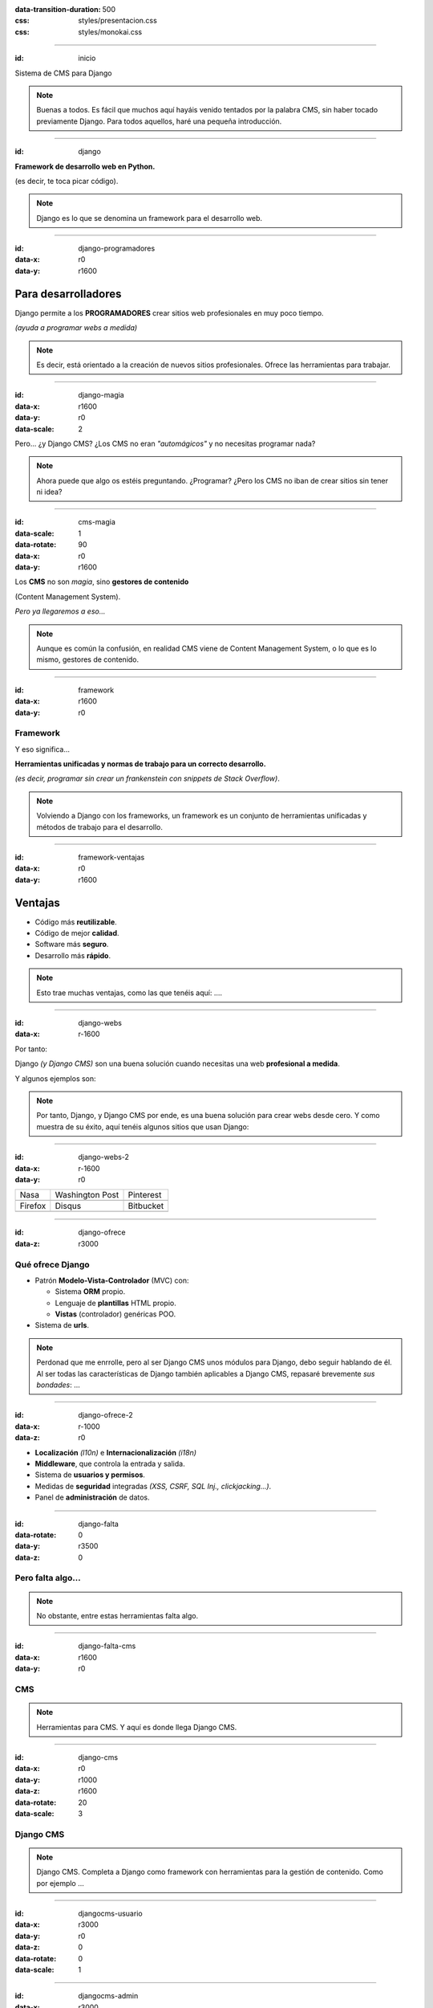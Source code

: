 .. title: DjangoCMS

:data-transition-duration: 500
:css: styles/presentacion.css
:css: styles/monokai.css

----

:id: inicio

.. image:: imgs/djangocms_logo.png

Sistema de CMS para Django

.. note::
    Buenas a todos. Es fácil que muchos aquí hayáis venido tentados por la palabra CMS, sin haber tocado
    previamente Django. Para todos aquellos, haré una pequeña introducción.

----

:id: django

.. image:: imgs/django_logo.png

**Framework de desarrollo web en Python.**

(es decir, te toca picar código).

.. note::
    Django es lo que se denomina un framework para el desarrollo web.

----

:id: django-programadores
:data-x: r0
:data-y: r1600

Para desarrolladores
--------------------

Django permite a los **PROGRAMADORES** crear sitios web profesionales en muy poco tiempo.

*(ayuda a programar webs a medida)*

.. note::

    Es decir, está orientado a la creación de nuevos sitios profesionales. Ofrece las
    herramientas para trabajar.

----

:id: django-magia
:data-x: r1600
:data-y: r0
:data-scale: 2

Pero... ¿y Django CMS? ¿Los CMS no eran *"automágicos"* y no necesitas programar nada?

.. image:: imgs/magic.gif

.. note::

    Ahora puede que algo os estéis preguntando. ¿Programar? ¿Pero los CMS no iban
    de crear sitios sin tener ni idea?

----

:id: cms-magia
:data-scale: 1
:data-rotate: 90
:data-x: r0
:data-y: r1600

Los **CMS** no son *magia*, sino **gestores de contenido**

(Content Management System).

*Pero ya llegaremos a eso...*

.. note::

    Aunque es común la confusión, en realidad CMS viene de Content Management System, o lo
    que es lo mismo, gestores de contenido.

----

:id: framework
:data-x: r1600
:data-y: r0

Framework
=========
Y eso significa...

**Herramientas unificadas y normas de trabajo para un correcto desarrollo.**

*(es decir, programar sin crear un frankenstein con snippets de Stack Overflow)*.

.. note::

    Volviendo a Django con los frameworks, un framework es un conjunto de herramientas
    unificadas y métodos de trabajo para el desarrollo.

----

:id: framework-ventajas
:data-x: r0
:data-y: r1600

Ventajas
--------

* Código más **reutilizable**.
* Código de mejor **calidad**.
* Software más **seguro**.
* Desarrollo más **rápido**.

.. note::

    Esto trae muchas ventajas, como las que tenéis aquí: ....

----

:id: django-webs
:data-x: r-1600


Por tanto:

Django *(y Django CMS)* son una buena solución cuando necesitas una web **profesional a medida**.

Y algunos ejemplos son:

.. note::
    Por tanto, Django, y Django CMS por ende, es una buena solución para crear webs desde cero. Y como muestra de su
    éxito, aquí tenéis algunos sitios que usan Django:

----

:id: django-webs-2
:data-x: r-1600
:data-y: r0

================================  =====================================  ================================
Nasa                              Washington Post                        Pinterest
.. image:: imgs/nasa.png          .. image:: imgs/washington-post.png    .. image:: imgs/pinterest.png
Firefox                           Disqus                                 Bitbucket
.. image:: imgs/firefox.png       .. image:: imgs/disqus.png             .. image:: imgs/bitbucket.png
================================  =====================================  ================================

----

:id: django-ofrece
:data-z: r3000

Qué ofrece Django
=================

* Patrón **Modelo-Vista-Controlador** (MVC) con:

  * Sistema **ORM** propio.
  * Lenguaje de **plantillas** HTML propio.
  * **Vistas** (controlador) genéricas POO.
  
* Sistema de **urls**.

.. note::

    Perdonad que me enrrolle, pero al ser Django CMS unos módulos para Django, debo
    seguir hablando de él. Al ser todas las características de Django también
    aplicables a Django CMS, repasaré brevemente *sus bondades*: ...

----

:id: django-ofrece-2
:data-x: r-1000
:data-z: r0

* **Localización** *(l10n)* e **Internacionalización** *(i18n)*
* **Middleware**, que controla la entrada y salida.
* Sistema de **usuarios y permisos**.
* Medidas de **seguridad** integradas *(XSS, CSRF, SQL Inj., clickjacking...)*.
* Panel de **administración** de datos.

----

:id: django-falta
:data-rotate: 0
:data-y: r3500
:data-z: 0

Pero falta algo...
==================

.. note::
    No obstante, entre estas herramientas falta algo.

----

:id: django-falta-cms
:data-x: r1600
:data-y: r0

CMS
===

.. note::
    Herramientas para CMS. Y aquí es donde llega Django CMS.

----

:id: django-cms
:data-x: r0
:data-y: r1000
:data-z: r1600
:data-rotate: 20
:data-scale: 3

Django CMS
==========

.. note::
    Django CMS. Completa a Django como framework con herramientas para la gestión de contenido.
    Como por ejemplo ...


----

:id: djangocms-usuario

:data-x: r3000
:data-y: r0
:data-z: 0
:data-rotate: 0
:data-scale: 1

.. raw:: html

    <video loop data-for="djangocms-usuario">
        <source src="resources/djangocms_usuario.mkv" type="video/mp4">
    </video>


----

:id: djangocms-admin

:data-x: r3000
:data-y: r0
:data-z: 0
:data-rotate: 0
:data-scale: 1

.. raw:: html

    <video loop data-for="djangocms-admin">
        <source src="resources/djangocms_admin.mkv" type="video/mp4">
    </video>


----

:id: menu
:data-x: r3000
:data-y: r0
:data-z: 0
:data-rotate: 0
:data-scale: 1

Menú
====

.. image:: imgs/menus.png

.. note:: Django CMS nos incluye un sistema para construir menús para nuestras apps. Con
    submenús y mucho más.

----

:id: bloques-plugins

Bloques para plugins
====================

(lo que en otros sistemas se denominan widgets)

.. image:: imgs/bloques-plugins.png

.. note:: En vez de widgets, como se llamarían en otros CMS, Django CMS tiene plugins. Éstos
    se colocan en secciones llamadas placeholders, que podremos poner donde queramos en
    nuestros diseños. Los plugins pueden añadirse, reordenarse y quitarse a voluntad.

----

:id: edicion-contenido

Edición de contenido
====================

.. raw:: html

    <video loop data-for="edicion-contenido">
        <source src="resources/djangocms_editar.mkv" type="video/mp4">
    </video>

.. note:: Poniendo el contenido en un bloque específico en el template, éste será modificable
    en modo administrador.

----

:id: por-que-django-cms
:data-x: r0
:data-y: r1600


Por qué
=======

Django CMS
----------

¿Y no otro CMS para Django, como *Wagtail* o *Mezzanine*?

----

:id: por-que-django-cms-2
:data-x: r2000
:data-y: r0
:data-rotate-y: r60

* Gran soporte para **internacionalización**.
* Muy **extensible** y **modular**.
* Aprovecha y **no sustituye** a Django.
* Más opciones de **personalización**.
* Es el más **popular** y con mejor **soporte**.

----

:id: django-cms-caracteristicas
:data-x: r0
:data-y: r1600
:data-rotate-y: 0

Qué incluye
===========

Django CMS
----------

----

:id: djangocms-menus
:data-x: r1600
:data-y: r0

Gestión y creación de páginas
-----------------------------

* Aquí es donde se puecen **crear, borrar y modificar** páginas.
* Las páginas pueden ser de **contenido** o **Apphooks** (ya hablaremos de ellos).
* La gestión de páginas determina qué será **visible** por los usuarios.
* También determina el orden y lo que aparece en **el menú**.

----

:id: djangocms-menus-2
:data-x: r0
:data-y: r1600

.. raw:: html

    <video loop data-for="djangocms-menus-2">
        <source src="resources/djangocms_menus.mkv" type="video/mp4">
    </video>

----

:id: djangocms-contenido
:data-x: r1600
:data-y: r-1600

Borradores y publicación de contenido
-------------------------------------

* Al editar una página, ésta queda como **borrador** hasta que la publicamos.
* Podemos dejar la página como borrador, y establecer una **fecha de publicación**.

----

:id: djangocms-contenido-2
:data-x: r0
:data-y: r1600

.. raw:: html

    <video loop data-for="djangocms-contenido-2">
        <source src="resources/djangocms_contenido.mkv" type="video/mp4">
    </video>

----

:id: djangocms-undo
:data-x: r1600
:data-y: r-1600

Sistema de versiones
--------------------

* Tras cualquier cambio, podemos ir a una **versión anterior** de la página.
* También es posible **revertir los cambios**.

----

:id: djangocms-undo-2
:data-x: r0
:data-y: r1600

.. raw:: html

    <video loop data-for="djangocms-undo-2">
        <source src="resources/djangocms_undo.mkv" type="video/mp4">
    </video>

----

:id: djangocms-idiomas
:data-x: r1600
:data-y: r-1600

Páginas en diferentes idiomas
-----------------------------

* Una página de contenido puede encontrarse en **tantos idiomas** como estén configurados.
* Es posible configurar el comportamiento si la **traducción no existe** *(404, redirección...)*.
* Para hacer una traducción, se crea una **nueva página** en el idioma, y se **copia el contenido** de otro idioma.

----

:id: djangocms-idiomas-2
:data-x: r0
:data-y: r1600

.. raw:: html

    <video loop data-for="djangocms-idiomas-2">
        <source src="resources/djangocms_idiomas.mkv" type="video/mp4">
    </video>


----

:id: djangocms-plugins
:data-x: r1600
:data-y: r-1600

Uso de plugins
--------------

* Los plugins son el equivalente a los **widgets** de otros sistemas.
* Se puede poner plugins en los espacios definidos por el usuario llamados **placeholders**.
* Es fácil **crear nuevos plugins**, y éstos pueden **interactuar** con el contenido de la página.
* Un plugin puede **contener otros plugins**. Por ejemplo, un plugin de panel de alerta contiene botones, texto...

----

:id: djangocms-plugins-2
:data-x: r0
:data-y: r1600

.. raw:: html

    <video loop data-for="djangocms-plugins-2">
        <source src="resources/djangocms_plugins.mkv" type="video/mp4">
    </video>

----

:id: djangocms-plugins-3
:data-x: r0
:data-y: r1600

Placeholder
===========
Permite definir dónde irán los plugins *(bloques, widgets)*.

.. code:: htmldjango

     <div id="content">
         {% placeholder "content" %}
     </div>
     <div id="sidebar">
         {% static_placeholder "sidebar" %}
     </div>

    ...
    <div id="footer">
        {% static_placeholder "footer" %}
    </div>


.. note::
    Los placeholder y placeholder_static permiten definir dónde irán los plugins en nuestra página. El argumento entregado define el identificador de placeholder, que permite reutilizarlos entre templates.

----

:id: djangocms-apphooks
:data-x: r1600
:data-y: r-3200


Uso de Apphooks
---------------

* Son **aplicaciones** preparadas para insertarse en el sitio por el usuario.
* Algunos ejemplos son aplicaciones de *blog*, *comunidad*, *ofertas de trabajo*...
* Es posible tener varias veces integrada **la misma app** en el mismo sitio.
* Los Apphooks se integran fácilmente en el menú, y pueden tener **submenús**.

----

:id: djangocms-apphooks-2
:data-x: r0
:data-y: r1600

.. raw:: html

    <video loop data-for="djangocms-apphooks-2">
        <source src="resources/djangocms_apphooks.mkv" type="video/mp4">
    </video>

----

:id: djangocms-apphooks-3
:data-x: r0
:data-y: r1600

Algunos ejemplos
----------------

* `Github:Aldryn/Newsblog <https://github.com/aldryn/aldryn-newsblog>`_
* `Github:Aldryn/Forms <https://github.com/aldryn/aldryn-forms>`_
* `Github:Aldryn/People <https://github.com/aldryn/aldryn-people>`_
* `Github:Aldryn/Jobs <https://github.com/aldryn/aldryn-jobs>`_
* `Github:Aldryn/Events <https://github.com/aldryn/aldryn-events>`_
* `Github:Aldryn/FAQ <https://github.com/aldryn/aldryn-faq>`_

----


:id: djangocms-wizard
:data-x: r1600
:data-y: r-1600

Wizard (crear página)
---------------------

* Permite **crear páginas** de contenido o de los diferentes AppHooks.
* Podemos hacer nuestros **propios wizard** para facilitar crear contenido.

----

:id: djangocms-wizard-2
:data-x: r0
:data-y: r1600

.. raw:: html

    <video loop data-for="djangocms-wizard-2">
        <source src="resources/djangocms_wizard.mkv" type="video/mp4">
    </video>

----

:id: djangocms-probar

Cómo probar Django CMS
======================

* Pruébalo en la demo: http://try.django-cms.org/
* Usa el cloud: https://www.divio.com/


----

:id: aldryn-feature-video

.. raw:: html

    <video loop data-for="aldryn-feature-video">
        <source src="resources/aldryn_feature_video.mp4" type="video/mp4">
    </video>


----

:id: django-cms-webs

Quiénes confían en Django CMS...
================================

================================  =====================================  ================================  ===================================
.. image:: imgs/logos/nasa.png    .. image:: imgs/logos/natgeo.png       .. image:: imgs/logos/parrot.png  .. image:: imgs/logos/pbs.png
.. image:: imgs/logos/salt.png    .. image:: imgs/logos/men_expert.png   .. image:: imgs/logos/aamc.png    .. image:: imgs/logos/canonical.png
================================  =====================================  ================================  ===================================

----

:id: ejemplo-salt

Ejemplo: Salt
=============

:id: django-cms-salt

.. image:: imgs/salt.png

----

:id: mas-ejemplos

Más ejemplos en:
================

https://www.django-cms.org/en/case-studies/

----

:id: end

¡Muchas gracias a todos!
========================

* **Sitio web:** http://nekmo.com
* **Email:** contacto@nekmo.com
* **Telegram:** @nekmo
* **Twitter:** @nekmocom

.. note::
    Muchas gracias. Por si queréis hablar conmigo, podéis hacerlo por estos medios, o luego al final.
